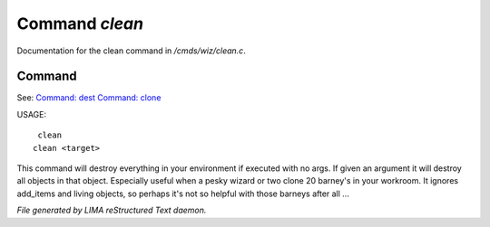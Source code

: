 ****************
Command *clean*
****************

Documentation for the clean command in */cmds/wiz/clean.c*.

Command
=======

See: `Command: dest <dest.html>`_ `Command: clone <clone.html>`_ 

USAGE::

	 clean
	clean <target>

This command will destroy everything in your environment if
executed with no args. If given an argument it will destroy all
objects in that object.  Especially useful when a pesky wizard or two
clone 20 barney's in your workroom.
It ignores add_items and living objects, so perhaps it's not so helpful
with those barneys after all ...



*File generated by LIMA reStructured Text daemon.*
